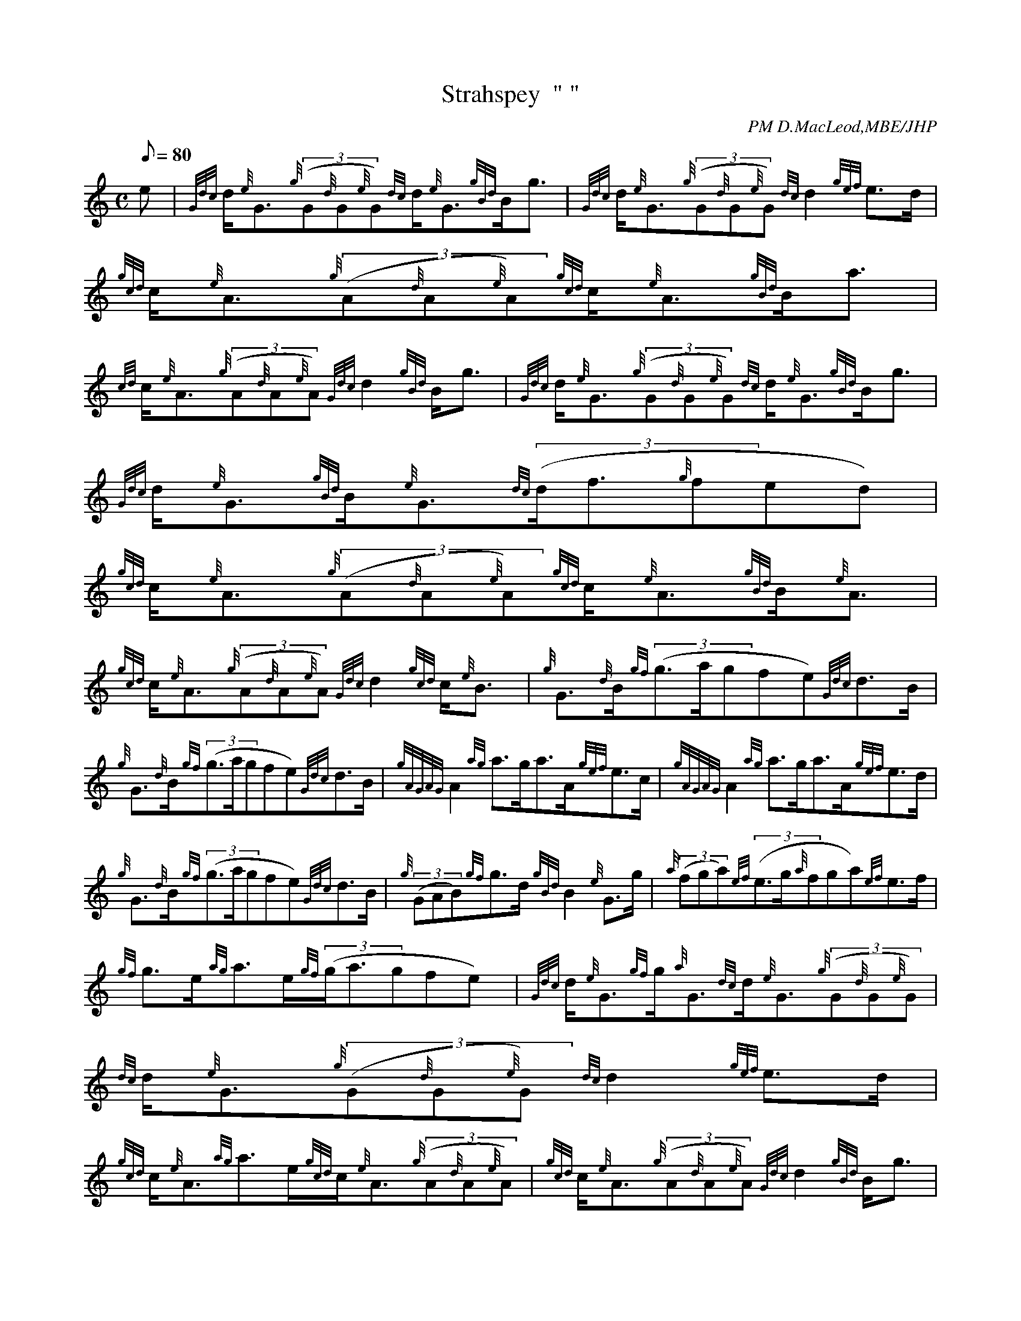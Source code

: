 X:1
T:Strahspey  " "
M:C
L:1/8
Q:80
C:PM D.MacLeod,MBE/JHP
S:THE CAMERONIAN RANT
K:HP
e | \
{Gdc}d/2{e}G3/2{g}((3G{d}G{e}G){dc}d/2{e}G3/2{gBd}B/2g3/2 | \
{Gdc}d/2{e}G3/2{g}((3G{d}G{e}G){dc}d2{gef}e3/2d/2 | \
{gcd}c/2{e}A3/2{g}((3A{d}A{e}A){gcd}c/2{e}A3/2{gBd}B/2a3/2 |
{cd}c/2{e}A3/2{g}((3A{d}A{e}A){Gdc}d2{gBd}B/2g3/2 | \
{Gdc}d/2{e}G3/2{g}((3G{d}G{e}G){dc}d/2{e}G3/2{gBd}B/2g3/2 | \
{Gdc}d/2{e}G3/2{gBd}B/2{e}G3/2{dc}((3d/2f3/2{g}fed) |
{gcd}c/2{e}A3/2{g}((3A{d}A{e}A){gcd}c/2{e}A3/2{gBd}B/2{e}A3/2 | \
{gcd}c/2{e}A3/2{g}((3A{d}A{e}A){Gdc}d2{gcd}c/2{e}B3/2[ | \
{g}G3/2{d}B/2{gf}((3g3/2a/2gfe){Gdc}d3/2B/2 |
{g}G3/2{d}B/2{gf}((3g3/2a/2gfe){Gdc}d3/2B/2 | \
{gAGAG}A2{ag}a3/2g/2a3/2A/2{gef}e3/2c/2 | \
{gAGAG}A2{ag}a3/2g/2a3/2A/2{gef}e3/2d/2 |
{g}G3/2{d}B/2{gf}((3g3/2a/2gfe){Gdc}d3/2B/2 | \
{g}((3GAB){gf}g3/2d/2{gBd}B2{e}G3/2g/2 | \
{a}((3fga){ef}((3e3/2g/2{a}fga){ef}e3/2f/2 |
{gf}g3/2e/2{ag}a3/2e/2{gf}((3g/2a3/2gfe)[ | \
{Gdc}d/2{e}G3/2{gf}g/2{a}G3/2{dc}d/2{e}G3/2{g}((3G{d}G{e}G) | \
{dc}d/2{e}G3/2{g}((3G{d}G{e}G){dc}d2{gef}e3/2d/2 |
{gcd}c/2{e}A3/2{ag}a3/2e/2{gcd}c/2{e}A3/2{g}((3A{d}A{e}A) | \
{gcd}c/2{e}A3/2{g}((3A{d}A{e}A){Gdc}d2{gBd}B/2g3/2 | \
{Gdc}d/2{e}G3/2{gf}g/2{a}G3/2{dc}d/2{e}G3/2{g}((3G{d}G{e}G) |
{dc}d/2{e}G3/2{g}((3G{d}G{e}G){dc}((3d/2f3/2{g}fed) | \
{gcd}c/2{e}A3/2{Gdc}d/2{e}B3/2{gcd}c/2{e}A3/2{g}((3A{d}A{e}A) | \
{gcd}c/2{e}A3/2{g}((3A{d}A{e}A){Gdc}d2{gcd}c/2{e}B3/2|]
{g}G3/2{d}B/2{gf}((3g3/2a/2gfe){gf}g3/2B/2 | \
{g}G3/2{d}B/2{gf}((3g3/2a/2gfe){gf}g3/2B/2 | \
{gAGAG}A/2a3/2{g}a3/2A/2((3agf){gef}e3/2c/2 |
{gAGAG}A/2a3/2{g}a3/2A/2((3agf){gef}e3/2d/2 | \
{g}G3/2{d}B/2{gf}((3g3/2a/2gfe){gf}g3/2d/2 | \
{gef}((3e3/2g/2{a}fed){gBd}B2{e}G3/2g/2 |
{a}((3fga){ef}((3e3/2g/2{a}fga){ef}e3/2f/2 | \
{gf}g3/2e/2{ag}a3/2e/2{gf}((3g/2a3/2gfe)|]
